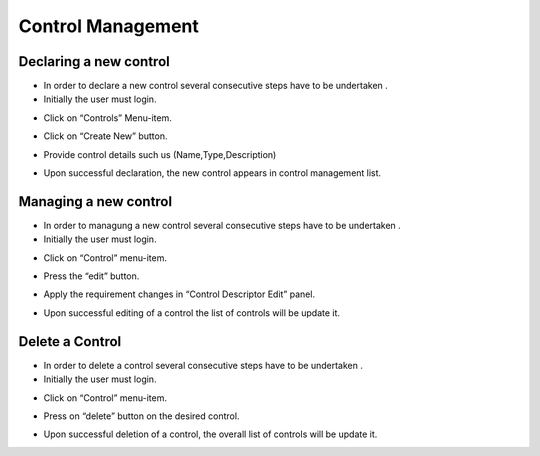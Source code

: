 ============
Control Management
============

Declaring a new control
-----------------------

- In order to declare a new control  several consecutive steps have to be undertaken .
- Initially the user must login.

.. image:: assets/Log_4.png

- Click on “Controls” Menu-item.

.. image:: assets/cc.png

- Click on “Create New” button.

.. image:: assets/cc_2.png

- Provide control details such us (Name,Type,Description)

.. image:: assets/cc_3.png

- Upon successful declaration, the new control appears in control management list.

.. image:: assets/cc_4.png

Managing a new control
----------------------
- In order to managung  a new control  several consecutive steps have to be undertaken .
- Initially the user must login.

.. image:: assets/Log_4.png

- Click on “Control” menu-item.

.. image:: assets/mc.png

- Press the “edit” button.

.. image:: assets/mc_2.png

- Apply the requirement changes in “Control Descriptor Edit” panel. 

.. image:: assets/mc_3.png

- Upon successful editing of a control the list of controls will be update it.

.. image:: assets/mc_4.png

Delete a Control
----------------

- In order to delete a control several consecutive steps have to be undertaken .

- Initially the user must login.

.. image:: assets/Log_4.png

- Click on “Control” menu-item.

.. image:: assets/mc.png

- Press on “delete” button on the desired control.

.. image:: assets/dc.png

- Upon successful deletion of a control, the overall list of controls will be update it.

.. image:: assets/dc_2.png



